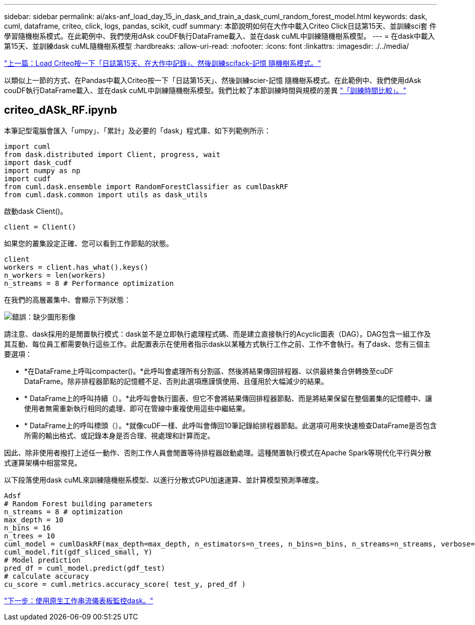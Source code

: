 ---
sidebar: sidebar 
permalink: ai/aks-anf_load_day_15_in_dask_and_train_a_dask_cuml_random_forest_model.html 
keywords: dask, cuml, dataframe, criteo, click, logs, pandas, scikit, cudf 
summary: 本節說明如何在大作中載入Criteo Click日誌第15天、並訓練sci套 件學習隨機樹系模式。在此範例中、我們使用dAsk couDF執行DataFrame載入、並在dask cuML中訓練隨機樹系模型。 
---
= 在dask中載入第15天、並訓練dask cuML隨機樹系模型
:hardbreaks:
:allow-uri-read: 
:nofooter: 
:icons: font
:linkattrs: 
:imagesdir: ./../media/


link:aks-anf_load_criteo_click_logs_day_15_in_pandas_and_train_a_scikit-learn_random_forest_model.html["上一篇：Load Criteo按一下「日誌第15天、在大作中記錄」、然後訓練scifack-記憶 隨機樹系模式。"]

[role="lead"]
以類似上一節的方式、在Pandas中載入Criteo按一下「日誌第15天」、然後訓練scier-記憶 隨機樹系模式。在此範例中、我們使用dAsk couDF執行DataFrame載入、並在dask cuML中訓練隨機樹系模型。我們比較了本節訓練時間與規模的差異 link:aks-anf_training_time_comparison.html["「訓練時間比較」。"]



== criteo_dASk_RF.ipynb

本筆記型電腦會匯入「umpy」、「累計」及必要的「dask」程式庫、如下列範例所示：

....
import cuml
from dask.distributed import Client, progress, wait
import dask_cudf
import numpy as np
import cudf
from cuml.dask.ensemble import RandomForestClassifier as cumlDaskRF
from cuml.dask.common import utils as dask_utils
....
啟動dask Client()。

....
client = Client()
....
如果您的叢集設定正確、您可以看到工作節點的狀態。

....
client
workers = client.has_what().keys()
n_workers = len(workers)
n_streams = 8 # Performance optimization
....
在我們的高層叢集中、會顯示下列狀態：

image:aks-anf_image12.png["錯誤：缺少圖形影像"]

請注意、dask採用的是閒置執行模式：dask並不是立即執行處理程式碼、而是建立直接執行的Acyclic圖表（DAG）。DAG包含一組工作及其互動、每位員工都需要執行這些工作。此配置表示在使用者指示dask以某種方式執行工作之前、工作不會執行。有了dask、您有三個主要選項：

* *在DataFrame上呼叫compacter()。*此呼叫會處理所有分割區、然後將結果傳回排程器、以供最終集合併轉換至cuDF DataFrame。除非排程器節點的記憶體不足、否則此選項應謹慎使用、且僅用於大幅減少的結果。
* * DataFrame上的呼叫持續（）。*此呼叫會執行圖表、但它不會將結果傳回排程器節點、而是將結果保留在整個叢集的記憶體中、讓使用者無需重新執行相同的處理、即可在管線中重複使用這些中繼結果。
* * DataFrame上的呼叫標頭（）。*就像cuDF一樣、此呼叫會傳回10筆記錄給排程器節點。此選項可用來快速檢查DataFrame是否包含所需的輸出格式、或記錄本身是否合理、視處理和計算而定。


因此、除非使用者撥打上述任一動作、否則工作人員會閒置等待排程器啟動處理。這種閒置執行模式在Apache Spark等現代化平行與分散式運算架構中相當常見。

以下段落使用dask cuML來訓練隨機樹系模型、以進行分散式GPU加速運算、並計算模型預測準確度。

....
Adsf
# Random Forest building parameters
n_streams = 8 # optimization
max_depth = 10
n_bins = 16
n_trees = 10
cuml_model = cumlDaskRF(max_depth=max_depth, n_estimators=n_trees, n_bins=n_bins, n_streams=n_streams, verbose=True, client=client)
cuml_model.fit(gdf_sliced_small, Y)
# Model prediction
pred_df = cuml_model.predict(gdf_test)
# calculate accuracy
cu_score = cuml.metrics.accuracy_score( test_y, pred_df )
....
link:aks-anf_monitor_dask_using_native_task_streams_dashboard.html["下一步：使用原生工作串流儀表板監控dask。"]
